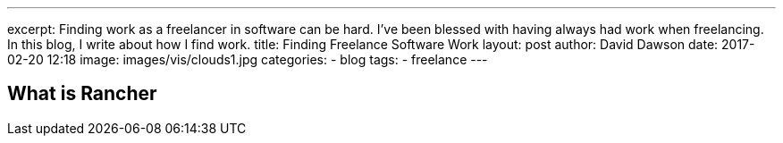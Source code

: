 ---
excerpt: Finding work as a freelancer in software can be hard. I've been blessed with having always had work when freelancing. In this blog, I write about how I find work.
title: Finding Freelance Software Work
layout: post
author: David Dawson
date: 2017-02-20 12:18
image: images/vis/clouds1.jpg
categories:
 - blog
tags:
 - freelance
---






## What is Rancher

